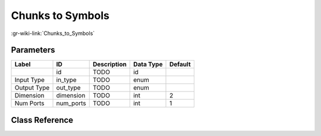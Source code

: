-----------------
Chunks to Symbols
-----------------

:gr-wiki-link:`Chunks_to_Symbols`

Parameters
**********

+-------------------------+-------------------------+-------------------------+-------------------------+-------------------------+
|Label                    |ID                       |Description              |Data Type                |Default                  |
+=========================+=========================+=========================+=========================+=========================+
|                         |id                       |TODO                     |id                       |                         |
+-------------------------+-------------------------+-------------------------+-------------------------+-------------------------+
|Input Type               |in_type                  |TODO                     |enum                     |                         |
+-------------------------+-------------------------+-------------------------+-------------------------+-------------------------+
|Output Type              |out_type                 |TODO                     |enum                     |                         |
+-------------------------+-------------------------+-------------------------+-------------------------+-------------------------+
|Dimension                |dimension                |TODO                     |int                      |2                        |
+-------------------------+-------------------------+-------------------------+-------------------------+-------------------------+
|Num Ports                |num_ports                |TODO                     |int                      |1                        |
+-------------------------+-------------------------+-------------------------+-------------------------+-------------------------+

Class Reference
*******************

.. tabs::

   .. group-tab:: Python
      TODO

   .. group-tab:: C++

      .. doxygengroup:: block_digital_chunks_to_symbols
         :content-only:
         :undoc-members:
         :private-members:
         :members:

